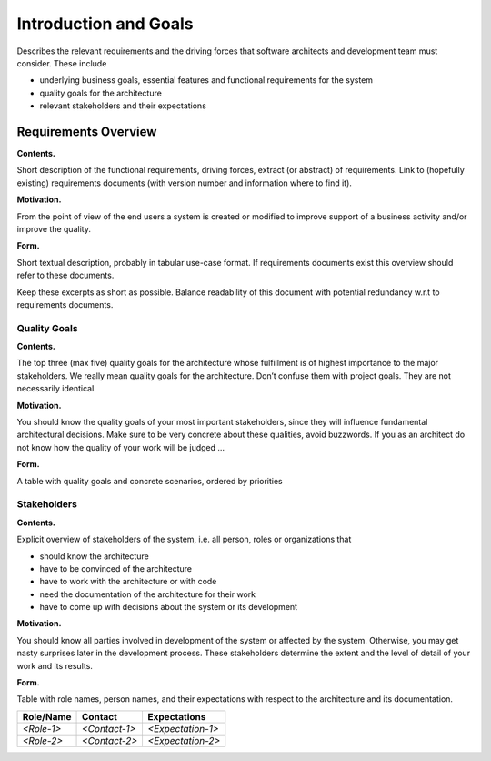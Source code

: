 Introduction and Goals
**********************

Describes the relevant requirements and the driving forces that software
architects and development team must consider. These include

-  underlying business goals, essential features and functional
   requirements for the system

-  quality goals for the architecture

-  relevant stakeholders and their expectations

Requirements Overview
=====================

**Contents.**

Short description of the functional requirements, driving forces,
extract (or abstract) of requirements. Link to (hopefully existing)
requirements documents (with version number and information where to
find it).

**Motivation.**

From the point of view of the end users a system is created or modified
to improve support of a business activity and/or improve the quality.

**Form.**

Short textual description, probably in tabular use-case format. If
requirements documents exist this overview should refer to these
documents.

Keep these excerpts as short as possible. Balance readability of this
document with potential redundancy w.r.t to requirements documents.

Quality Goals
-------------

**Contents.**

The top three (max five) quality goals for the architecture whose
fulfillment is of highest importance to the major stakeholders. We
really mean quality goals for the architecture. Don’t confuse them with
project goals. They are not necessarily identical.

**Motivation.**

You should know the quality goals of your most important stakeholders,
since they will influence fundamental architectural decisions. Make sure
to be very concrete about these qualities, avoid buzzwords. If you as an
architect do not know how the quality of your work will be judged …

**Form.**

A table with quality goals and concrete scenarios, ordered by priorities

Stakeholders
------------

**Contents.**

Explicit overview of stakeholders of the system, i.e. all person, roles
or organizations that

-  should know the architecture

-  have to be convinced of the architecture

-  have to work with the architecture or with code

-  need the documentation of the architecture for their work

-  have to come up with decisions about the system or its development

**Motivation.**

You should know all parties involved in development of the system or
affected by the system. Otherwise, you may get nasty surprises later in
the development process. These stakeholders determine the extent and the
level of detail of your work and its results.

**Form.**

Table with role names, person names, and their expectations with respect
to the architecture and its documentation.

+-------------+---------------------------+---------------------------+
| Role/Name   | Contact                   | Expectations              |
+=============+===========================+===========================+
| *<Role-1>*  | *<Contact-1>*             | *<Expectation-1>*         |
+-------------+---------------------------+---------------------------+
| *<Role-2>*  | *<Contact-2>*             | *<Expectation-2>*         |
+-------------+---------------------------+---------------------------+

